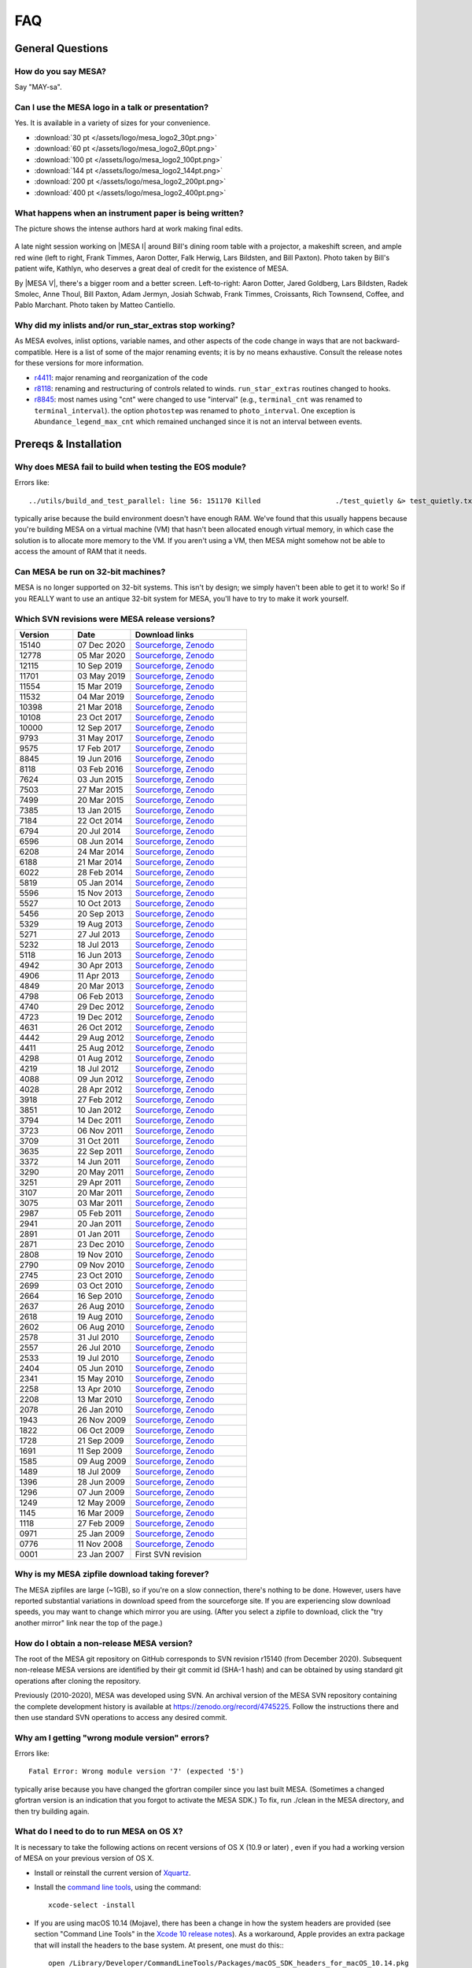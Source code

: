 .. highlight:: console
.. _FAQ:

***
FAQ
***

General Questions
=================

How do you say MESA?
--------------------

Say "MAY-sa".

Can I use the MESA logo in a talk or presentation?
--------------------------------------------------

Yes. It is available in a variety of sizes for your convenience.

-  :download:`30 pt </assets/logo/mesa_logo2_30pt.png>`
-  :download:`60 pt </assets/logo/mesa_logo2_60pt.png>`
-  :download:`100 pt </assets/logo/mesa_logo2_100pt.png>`
-  :download:`144 pt </assets/logo/mesa_logo2_144pt.png>`
-  :download:`200 pt </assets/logo/mesa_logo2_200pt.png>`
-  :download:`400 pt </assets/logo/mesa_logo2_400pt.png>`

What happens when an instrument paper is being written?
-------------------------------------------------------

The picture shows the intense authors hard at work making final edits.

.. figure:: /assets/images/paper_session.jpg
   :alt: Writing the mesa paper

A late night session working on |MESA I| around Bill's
dining room table with a projector, a makeshift screen, and ample red
wine (left to right, Frank Timmes, Aaron Dotter, Falk Herwig, Lars
Bildsten, and Bill Paxton). Photo taken by Bill's patient wife, Kathlyn,
who deserves a great deal of credit for the existence of MESA.

By |MESA V|, there's a bigger room and a better screen.
Left-to-right: Aaron Dotter, Jared Goldberg, Lars Bildsten, Radek
Smolec, Anne Thoul, Bill Paxton, Adam Jermyn, Josiah Schwab, Frank
Timmes, Croissants, Rich Townsend, Coffee, and Pablo Marchant. Photo
taken by Matteo Cantiello.

|MESAV-Photo|

.. |MESAV-Photo| image:: /assets/images/paper_v_session_small.jpg
   :target: /assets/images/paper_v_session.jpg


Why did my inlists and/or run_star_extras stop working?
-------------------------------------------------------

As MESA evolves, inlist options, variable names, and other aspects of
the code change in ways that are not backward-compatible. Here is a list
of some of the major renaming events; it is by no means exhaustive.
Consult the release notes for these versions for more information.

-  `r4411 <release/2012/08/25/r4411.html>`__: major renaming and
   reorganization of the code
-  `r8118 <release/2016/02/03/r8118.html>`__: renaming and restructuring
   of controls related to winds. ``run_star_extras`` routines changed to
   hooks.
-  `r8845 <release/2016/06/19/r8845.html>`__: most names using "cnt"
   were changed to use "interval" (e.g., ``terminal_cnt`` was renamed to
   ``terminal_interval``). the option ``photostep`` was renamed to
   ``photo_interval``. One exception is ``Abundance_legend_max_cnt``
   which remained unchanged since it is not an interval between events.

Prereqs & Installation
======================

Why does MESA fail to build when testing the EOS module?
--------------------------------------------------------

Errors like::

    ../utils/build_and_test_parallel: line 56: 151170 Killed                  ./test_quietly &> test_quietly.txt

typically arise because the build environment doesn't have enough RAM.
We've found that this usually happens because you're building MESA on
a virtual machine (VM) that hasn't been allocated enough virtual
memory, in which case the solution is to allocate more memory to
the VM.  If you aren't using a VM, then MESA might somehow not be able
to access the amount of RAM that it needs.

Can MESA be run on 32-bit machines?
-----------------------------------

MESA is no longer supported on 32-bit systems. This isn't by design; we
simply haven't been able to get it to work! So if you REALLY want to use
an antique 32-bit system for MESA, you'll have to try to make it work
yourself.

Which SVN revisions were MESA release versions?
-----------------------------------------------

.. list-table::
   :widths: 25 25 50
   :header-rows: 1

   * - Version
     - Date
     - Download links


   * - 15140
     - 07 Dec 2020
     - `Sourceforge <http://sourceforge.net/projects/mesa/files/releases/mesa-r15140.zip/download>`__,
       `Zenodo <https://zenodo.org/record/4311514>`__

   * - 12778
     - 05 Mar 2020
     - `Sourceforge <http://sourceforge.net/projects/mesa/files/releases/mesa-r12778.zip/download>`__,
       `Zenodo <https://zenodo.org/record/3698354>`__

   * - 12115
     - 10 Sep 2019
     - `Sourceforge <http://sourceforge.net/projects/mesa/files/releases/mesa-r12115.zip/download>`__,
       `Zenodo <https://zenodo.org/record/3473377>`__

   * - 11701
     - 03 May 2019
     - `Sourceforge <http://sourceforge.net/projects/mesa/files/releases/mesa-r11701.zip/download>`__,
       `Zenodo <https://zenodo.org/record/2665077>`__

   * - 11554
     - 15 Mar 2019
     - `Sourceforge <http://sourceforge.net/projects/mesa/files/releases/mesa-r11554.zip/download>`__,
       `Zenodo <https://zenodo.org/record/2630923>`__

   * - 11532
     - 04 Mar 2019
     - `Sourceforge <http://sourceforge.net/projects/mesa/files/releases/mesa-r11532.zip/download>`__,
       `Zenodo <https://zenodo.org/record/2630918>`__

   * - 10398
     - 21 Mar 2018
     - `Sourceforge <http://sourceforge.net/projects/mesa/files/releases/mesa-r10398.zip/download>`__,
       `Zenodo <https://zenodo.org/record/2630891>`__

   * - 10108
     - 23 Oct 2017
     - `Sourceforge <http://sourceforge.net/projects/mesa/files/releases/mesa-r10108.zip/download>`__,
       `Zenodo <https://zenodo.org/record/2630888>`__

   * - 10000
     - 12 Sep 2017
     - `Sourceforge <http://sourceforge.net/projects/mesa/files/releases/mesa-r10000.zip/download>`__,
       `Zenodo <https://zenodo.org/record/2630883>`__

   * - 9793
     - 31 May 2017
     - `Sourceforge <http://sourceforge.net/projects/mesa/files/releases/mesa-r9793.zip/download>`__,
       `Zenodo <https://zenodo.org/record/2630818>`__

   * - 9575
     - 17 Feb 2017
     - `Sourceforge <http://sourceforge.net/projects/mesa/files/releases/mesa-r9575.zip/download>`__,
       `Zenodo <https://zenodo.org/record/2630814>`__

   * - 8845
     - 19 Jun 2016
     - `Sourceforge <http://sourceforge.net/projects/mesa/files/releases/mesa-r8845.zip/download>`__,
       `Zenodo <https://zenodo.org/record/2630807>`__

   * - 8118
     - 03 Feb 2016
     - `Sourceforge <http://sourceforge.net/projects/mesa/files/releases/mesa-r8118.zip/download>`__,
       `Zenodo <https://zenodo.org/record/2630805>`__

   * - 7624
     - 03 Jun 2015
     - `Sourceforge <http://sourceforge.net/projects/mesa/files/releases/mesa-r7624.zip/download>`__,
       `Zenodo <https://zenodo.org/record/2630796>`__

   * - 7503
     - 27 Mar 2015
     - `Sourceforge <http://sourceforge.net/projects/mesa/files/releases/mesa-r7503.zip/download>`__,
       `Zenodo <https://zenodo.org/record/2630756>`__

   * - 7499
     - 20 Mar 2015
     - `Sourceforge <http://sourceforge.net/projects/mesa/files/releases/mesa-r7499.zip/download>`__,
       `Zenodo <https://zenodo.org/record/2630747>`__

   * - 7385
     - 13 Jan 2015
     - `Sourceforge <http://sourceforge.net/projects/mesa/files/releases/mesa-r7385.zip/download>`__,
       `Zenodo <https://zenodo.org/record/2630724>`__

   * - 7184
     - 22 Oct 2014
     - `Sourceforge <http://sourceforge.net/projects/mesa/files/releases/mesa-r7184.zip/download>`__,
       `Zenodo <https://zenodo.org/record/2630712>`__

   * - 6794
     - 20 Jul 2014
     - `Sourceforge <http://sourceforge.net/projects/mesa/files/releases/mesa-r6794.zip/download>`__,
       `Zenodo <https://zenodo.org/record/2630708>`__

   * - 6596
     - 08 Jun 2014
     - `Sourceforge <http://sourceforge.net/projects/mesa/files/releases/mesa-r6596.zip/download>`__,
       `Zenodo <https://zenodo.org/record/2630700>`__

   * - 6208
     - 24 Mar 2014
     - `Sourceforge <http://sourceforge.net/projects/mesa/files/releases/mesa-r6208.zip/download>`__,
       `Zenodo <https://zenodo.org/record/2630645>`__

   * - 6188
     - 21 Mar 2014
     - `Sourceforge <http://sourceforge.net/projects/mesa/files/releases/mesa-r6188.zip/download>`__,
       `Zenodo <https://zenodo.org/record/2630632>`__

   * - 6022
     - 28 Feb 2014
     - `Sourceforge <http://sourceforge.net/projects/mesa/files/releases/mesa-r6022.zip/download>`__,
       `Zenodo <https://zenodo.org/record/2630624>`__

   * - 5819
     - 05 Jan 2014
     - `Sourceforge <http://sourceforge.net/projects/mesa/files/releases/mesa-r5819.zip/download>`__,
       `Zenodo <https://zenodo.org/record/2630620>`__

   * - 5596
     - 15 Nov 2013
     - `Sourceforge <http://sourceforge.net/projects/mesa/files/releases/mesa-r5596.zip/download>`__,
       `Zenodo <https://zenodo.org/record/2630612>`__

   * - 5527
     - 10 Oct 2013
     - `Sourceforge <http://sourceforge.net/projects/mesa/files/releases/mesa-r5527.zip/download>`__,
       `Zenodo <https://zenodo.org/record/2614013>`__

   * - 5456
     - 20 Sep 2013
     - `Sourceforge <http://sourceforge.net/projects/mesa/files/releases/mesa-r5456.zip/download>`__,
       `Zenodo <https://zenodo.org/record/2614012>`__

   * - 5329
     - 19 Aug 2013
     - `Sourceforge <http://sourceforge.net/projects/mesa/files/releases/mesa-r5329.zip/download>`__,
       `Zenodo <https://zenodo.org/record/2613746>`__

   * - 5271
     - 27 Jul 2013
     - `Sourceforge <http://sourceforge.net/projects/mesa/files/releases/mesa-r5271.zip/download>`__,
       `Zenodo <https://zenodo.org/record/2613709>`__

   * - 5232
     - 18 Jul 2013
     - `Sourceforge <http://sourceforge.net/projects/mesa/files/releases/mesa-r5232.zip/download>`__,
       `Zenodo <https://zenodo.org/record/2613702>`__

   * - 5118
     - 16 Jun 2013
     - `Sourceforge <http://sourceforge.net/projects/mesa/files/releases/mesa-r5118.zip/download>`__,
       `Zenodo <https://zenodo.org/record/2613697>`__

   * - 4942
     - 30 Apr 2013
     - `Sourceforge <http://sourceforge.net/projects/mesa/files/releases/mesa-r4942.zip/download>`__,
       `Zenodo <https://zenodo.org/record/2603481>`__

   * - 4906
     - 11 Apr 2013
     - `Sourceforge <http://sourceforge.net/projects/mesa/files/releases/mesa-r4906.zip/download>`__,
       `Zenodo <https://zenodo.org/record/2603470>`__

   * - 4849
     - 20 Mar 2013
     - `Sourceforge <http://sourceforge.net/projects/mesa/files/releases/mesa-r4849.zip/download>`__,
       `Zenodo <https://zenodo.org/record/2603467>`__

   * - 4798
     - 06 Feb 2013
     - `Sourceforge <http://sourceforge.net/projects/mesa/files/releases/mesa-r4798.zip/download>`__,
       `Zenodo <https://zenodo.org/record/2603466>`__

   * - 4740
     - 29 Dec 2012
     - `Sourceforge <http://sourceforge.net/projects/mesa/files/releases/mesa-r4740.zip/download>`__,
       `Zenodo <https://zenodo.org/record/2603390>`__

   * - 4723
     - 19 Dec 2012
     - `Sourceforge <http://sourceforge.net/projects/mesa/files/releases/mesa-r4723.zip/download>`__,
       `Zenodo <https://zenodo.org/record/2603387>`__

   * - 4631
     - 26 Oct 2012
     - `Sourceforge <http://sourceforge.net/projects/mesa/files/releases/mesa-r4631.zip/download>`__,
       `Zenodo <https://zenodo.org/record/2603380>`__

   * - 4442
     - 29 Aug 2012
     - `Sourceforge <http://sourceforge.net/projects/mesa/files/releases/mesa-r4442.zip/download>`__,
       `Zenodo <https://zenodo.org/record/2603370>`__

   * - 4411
     - 25 Aug 2012
     - `Sourceforge <http://sourceforge.net/projects/mesa/files/releases/mesa-r4411.zip/download>`__,
       `Zenodo <https://zenodo.org/record/2603361>`__

   * - 4298
     - 01 Aug 2012
     - `Sourceforge <http://sourceforge.net/projects/mesa/files/releases/mesa-r4298.zip/download>`__,
       `Zenodo <https://zenodo.org/record/2603356>`__

   * - 4219
     - 18 Jul 2012
     - `Sourceforge <http://sourceforge.net/projects/mesa/files/releases/mesa-r4219.zip/download>`__,
       `Zenodo <https://zenodo.org/record/2603353>`__

   * - 4088
     - 09 Jun 2012
     - `Sourceforge <http://sourceforge.net/projects/mesa/files/releases/mesa-r4088.zip/download>`__,
       `Zenodo <https://zenodo.org/record/2603348>`__

   * - 4028
     - 28 Apr 2012
     - `Sourceforge <http://sourceforge.net/projects/mesa/files/releases/mesa-r4028.zip/download>`__,
       `Zenodo <https://zenodo.org/record/2603343>`__

   * - 3918
     - 27 Feb 2012
     - `Sourceforge <http://sourceforge.net/projects/mesa/files/releases/mesa-r3918.zip/download>`__,
       `Zenodo <https://zenodo.org/record/2603338>`__

   * - 3851
     - 10 Jan 2012
     - `Sourceforge <http://sourceforge.net/projects/mesa/files/releases/mesa-r3851.zip/download>`__,
       `Zenodo <https://zenodo.org/record/2603335>`__

   * - 3794
     - 14 Dec 2011
     - `Sourceforge <http://sourceforge.net/projects/mesa/files/releases/mesa-r3794.zip/download>`__,
       `Zenodo <https://zenodo.org/record/2603334>`__

   * - 3723
     - 06 Nov 2011
     - `Sourceforge <http://sourceforge.net/projects/mesa/files/releases/mesa-r3723.zip/download>`__,
       `Zenodo <https://zenodo.org/record/2603329>`__

   * - 3709
     - 31 Oct 2011
     - `Sourceforge <http://sourceforge.net/projects/mesa/files/releases/mesa-r3709.zip/download>`__,
       `Zenodo <https://zenodo.org/record/2603312>`__

   * - 3635
     - 22 Sep 2011
     - `Sourceforge <http://sourceforge.net/projects/mesa/files/releases/mesa-r3635.zip/download>`__,
       `Zenodo <https://zenodo.org/record/2603305>`__

   * - 3372
     - 14 Jun 2011
     - `Sourceforge <http://sourceforge.net/projects/mesa/files/releases/mesa-r3372.zip/download>`__,
       `Zenodo <https://zenodo.org/record/2603297>`__

   * - 3290
     - 20 May 2011
     - `Sourceforge <http://sourceforge.net/projects/mesa/files/releases/mesa-r3290.zip/download>`__,
       `Zenodo <https://zenodo.org/record/2603292>`__

   * - 3251
     - 29 Apr 2011
     - `Sourceforge <http://sourceforge.net/projects/mesa/files/releases/mesa-r3251.zip/download>`__,
       `Zenodo <https://zenodo.org/record/2603287>`__

   * - 3107
     - 20 Mar 2011
     - `Sourceforge <http://sourceforge.net/projects/mesa/files/releases/mesa-r3107.zip/download>`__,
       `Zenodo <https://zenodo.org/record/2603282>`__

   * - 3075
     - 03 Mar 2011
     - `Sourceforge <http://sourceforge.net/projects/mesa/files/releases/mesa-r3075.zip/download>`__,
       `Zenodo <https://zenodo.org/record/2603279>`__

   * - 2987
     - 05 Feb 2011
     - `Sourceforge <http://sourceforge.net/projects/mesa/files/releases/mesa-r2987.zip/download>`__,
       `Zenodo <https://zenodo.org/record/2603274>`__

   * - 2941
     - 20 Jan 2011
     - `Sourceforge <http://sourceforge.net/projects/mesa/files/releases/mesa-r2941.zip/download>`__,
       `Zenodo <https://zenodo.org/record/2603269>`__

   * - 2891
     - 01 Jan 2011
     - `Sourceforge <http://sourceforge.net/projects/mesa/files/releases/mesa-r2891.zip/download>`__,
       `Zenodo <https://zenodo.org/record/2603266>`__

   * - 2871
     - 23 Dec 2010
     - `Sourceforge <http://sourceforge.net/projects/mesa/files/releases/mesa-r2871.zip/download>`__,
       `Zenodo <https://zenodo.org/record/2603264>`__

   * - 2808
     - 19 Nov 2010
     - `Sourceforge <http://sourceforge.net/projects/mesa/files/releases/mesa-r2808.zip/download>`__,
       `Zenodo <https://zenodo.org/record/2603258>`__

   * - 2790
     - 09 Nov 2010
     - `Sourceforge <http://sourceforge.net/projects/mesa/files/releases/mesa-r2790.zip/download>`__,
       `Zenodo <https://zenodo.org/record/2603257>`__

   * - 2745
     - 23 Oct 2010
     - `Sourceforge <http://sourceforge.net/projects/mesa/files/releases/mesa-r2745.zip/download>`__,
       `Zenodo <https://zenodo.org/record/2603252>`__

   * - 2699
     - 03 Oct 2010
     - `Sourceforge <http://sourceforge.net/projects/mesa/files/releases/mesa-r2699.zip/download>`__,
       `Zenodo <https://zenodo.org/record/2603246>`__

   * - 2664
     - 16 Sep 2010
     - `Sourceforge <http://sourceforge.net/projects/mesa/files/releases/mesa-r2664.zip/download>`__,
       `Zenodo <https://zenodo.org/record/2603238>`__

   * - 2637
     - 26 Aug 2010
     - `Sourceforge <http://sourceforge.net/projects/mesa/files/releases/mesa-r2637.zip/download>`__,
       `Zenodo <https://zenodo.org/record/2603229>`__

   * - 2618
     - 19 Aug 2010
     - `Sourceforge <http://sourceforge.net/projects/mesa/files/releases/mesa-r2618.zip/download>`__,
       `Zenodo <https://zenodo.org/record/2603224>`__

   * - 2602
     - 06 Aug 2010
     - `Sourceforge <http://sourceforge.net/projects/mesa/files/releases/mesa-r2602.zip/download>`__,
       `Zenodo <https://zenodo.org/record/2603213>`__

   * - 2578
     - 31 Jul 2010
     - `Sourceforge <http://sourceforge.net/projects/mesa/files/releases/mesa-r2578.zip/download>`__,
       `Zenodo <https://zenodo.org/record/2603208>`__

   * - 2557
     - 26 Jul 2010
     - `Sourceforge <http://sourceforge.net/projects/mesa/files/releases/mesa-r2557.zip/download>`__,
       `Zenodo <https://zenodo.org/record/2603204>`__

   * - 2533
     - 19 Jul 2010
     - `Sourceforge <http://sourceforge.net/projects/mesa/files/releases/mesa-r2533.zip/download>`__,
       `Zenodo <https://zenodo.org/record/2603024>`__

   * - 2404
     - 05 Jun 2010
     - `Sourceforge <http://sourceforge.net/projects/mesa/files/releases/mesa-r2404.zip/download>`__,
       `Zenodo <https://zenodo.org/record/2603023>`__

   * - 2341
     - 15 May 2010
     - `Sourceforge <http://sourceforge.net/projects/mesa/files/releases/mesa-r2341.zip/download>`__,
       `Zenodo <https://zenodo.org/record/2603022>`__

   * - 2258
     - 13 Apr 2010
     - `Sourceforge <http://sourceforge.net/projects/mesa/files/releases/mesa-r2258.zip/download>`__,
       `Zenodo <https://zenodo.org/record/2603021>`__

   * - 2208
     - 13 Mar 2010
     - `Sourceforge <http://sourceforge.net/projects/mesa/files/releases/mesa-r2208.zip/download>`__,
       `Zenodo <https://zenodo.org/record/2603017>`__

   * - 2078
     - 26 Jan 2010
     - `Sourceforge <http://sourceforge.net/projects/mesa/files/releases/mesa-r2078.zip/download>`__,
       `Zenodo <https://zenodo.org/record/2603014>`__

   * - 1943
     - 26 Nov 2009
     - `Sourceforge <http://sourceforge.net/projects/mesa/files/releases/mesa-r1943.zip/download>`__,
       `Zenodo <https://zenodo.org/record/2603013>`__

   * - 1822
     - 06 Oct 2009
     - `Sourceforge <http://sourceforge.net/projects/mesa/files/releases/mesa-r1822.zip/download>`__,
       `Zenodo <https://zenodo.org/record/2603010>`__

   * - 1728
     - 21 Sep 2009
     - `Sourceforge <http://sourceforge.net/projects/mesa/files/releases/mesa-r1728.zip/download>`__,
       `Zenodo <https://zenodo.org/record/2603009>`__

   * - 1691
     - 11 Sep 2009
     - `Sourceforge <http://sourceforge.net/projects/mesa/files/releases/mesa-r1691.zip/download>`__,
       `Zenodo <https://zenodo.org/record/2603004>`__

   * - 1585
     - 09 Aug 2009
     - `Sourceforge <http://sourceforge.net/projects/mesa/files/releases/mesa-r1585.zip/download>`__,
       `Zenodo <https://zenodo.org/record/2602998>`__

   * - 1489
     - 18 Jul 2009
     - `Sourceforge <http://sourceforge.net/projects/mesa/files/releases/mesa-r1489.zip/download>`__,
       `Zenodo <https://zenodo.org/record/2602994>`__

   * - 1396
     - 28 Jun 2009
     - `Sourceforge <http://sourceforge.net/projects/mesa/files/releases/mesa-r1396.zip/download>`__,
       `Zenodo <https://zenodo.org/record/2602988>`__

   * - 1296
     - 07 Jun 2009
     - `Sourceforge <http://sourceforge.net/projects/mesa/files/releases/mesa-r1296.zip/download>`__,
       `Zenodo <https://zenodo.org/record/2602983>`__

   * - 1249
     - 12 May 2009
     - `Sourceforge <http://sourceforge.net/projects/mesa/files/releases/mesa-r1249.zip/download>`__,
       `Zenodo <https://zenodo.org/record/2602970>`__

   * - 1145
     - 16 Mar 2009
     - `Sourceforge <http://sourceforge.net/projects/mesa/files/releases/mesa-r1145.zip/download>`__,
       `Zenodo <https://zenodo.org/record/2602965>`__

   * - 1118
     - 27 Feb 2009
     - `Sourceforge <http://sourceforge.net/projects/mesa/files/releases/mesa-r1118.zip/download>`__,
       `Zenodo <https://zenodo.org/record/2602961>`__

   * - 0971
     - 25 Jan 2009
     - `Sourceforge <http://sourceforge.net/projects/mesa/files/releases/mesa-r0971.zip/download>`__,
       `Zenodo <https://zenodo.org/record/2602954>`__

   * - 0776
     - 11 Nov 2008
     - `Sourceforge <http://sourceforge.net/projects/mesa/files/releases/mesa-r0776.zip/download>`__,
       `Zenodo <https://zenodo.org/record/2602942>`__

   * - 0001
     - 23 Jan 2007
     - First SVN revision


Why is my MESA zipfile download taking forever?
-----------------------------------------------

The MESA zipfiles are large (~1GB), so if you're on a slow connection,
there's nothing to be done. However, users have reported substantial
variations in download speed from the sourceforge site. If you are
experiencing slow download speeds, you may want to change which mirror
you are using. (After you select a zipfile to download, click the "try
another mirror" link near the top of the page.)

How do I obtain a non-release MESA version?
-------------------------------------------

The root of the MESA git repository on GitHub corresponds to SVN
revision r15140 (from December 2020).  Subsequent non-release MESA
versions are identified by their git commit id (SHA-1 hash) and can be
obtained by using standard git operations after cloning the repository.

Previously (2010-2020), MESA was developed using SVN.  An archival
version of the MESA SVN repository containing the complete development
history is available at https://zenodo.org/record/4745225.  Follow the
instructions there and then use standard SVN operations to access any
desired commit.


Why am I getting "wrong module version" errors?
-----------------------------------------------

Errors like::

   Fatal Error: Wrong module version '7' (expected '5')

typically arise because you have changed the gfortran compiler since you
last built MESA. (Sometimes a changed gfortran version is an indication
that you forgot to activate the MESA SDK.) To fix, run ./clean in the
MESA directory, and then try building again.

What do I need to do to run MESA on OS X?
-----------------------------------------

It is necessary to take the following actions on recent versions of OS X
(10.9 or later) , even if you had a working version of MESA on your
previous version of OS X.

-  Install or reinstall the current version of
   `Xquartz <http://xquartz.macosforge.org/landing/>`__.

-  Install the `command line
   tools <https://developer.apple.com/library/ios/technotes/tn2339/_index.html#//apple_ref/doc/uid/DTS40014588-CH1-WHAT_IS_THE_COMMAND_LINE_TOOLS_PACKAGE_>`__,
   using the command::

    xcode-select -install

-  If you are using macOS 10.14 (Mojave), there has been a change in how
   the system headers are provided (see section "Command Line Tools" in
   the `Xcode 10 release
   notes <https://developer.apple.com/documentation/xcode_release_notes/xcode_10_release_notes>`__).
   As a workaround, Apple provides an extra package that will install
   the headers to the base system. At present, one must do this:::

    open /Library/Developer/CommandLineTools/Packages/macOS_SDK_headers_for_macOS_10.14.pkg

-  Install the latest version of the `MESA
   SDK <http://www.astro.wisc.edu/~townsend/static.php?ref=mesasdk#Mac_OS_X>`__
   appropriate for your version of OS X.

Why do I get the error "stdlib.h: No such file or directory"?
-------------------------------------------------------------

If yore using macOS 10.14 (Mojave), then this error indicates that you
did not install the system headers (see previous FAQ or `the SDK
website <http://www.astro.wisc.edu/~townsend/static.php?ref=mesasdk#Mac_OS_X>`__).

Why do I get the error "C compiler cannot create executables"?
--------------------------------------------------------------

If you receive the error

::

   configure: error: C compiler cannot create executables
   See `config.log' for more details.

during the MESA installation of crlibm, please check that you are not
using an unsupported 32-bit system. If you're using macOS, make sure
you've `installed Xcode and the command line tools <#osx>`__.

If you're using Linux and you see an error message in config.log like

::

   In file included from /opt/mesasdk/lib/gcc/x86_64-pc-linux-gnu/5.3.1/include-fixed/features.h:338:0,
                    from /usr/include/bits/libc-header-start.h:33,
                    from /usr/include/stdio.h:28,
                    from test.c:1:
   /usr/include/sys/cdefs.h:481:49: error: missing binary operator before token "("
    #if __GNUC_PREREQ (4,8) || __glibc_clang_prereq (3,5)
                                                    ^
   In file included from test.c:1:0:
   /usr/include/stdio.h:320:43: error: missing binary operator before token "("
    #if defined __USE_XOPEN2K8 || __GLIBC_USE (LIB_EXT2)
                                              ^
   /usr/include/stdio.h:399:17: error: missing binary operator before token "("
    #if __GLIBC_USE (LIB_EXT2)
                    ^
   /usr/include/stdio.h:657:43: error: missing binary operator before token "("
    #if defined __USE_XOPEN2K8 || __GLIBC_USE (LIB_EXT2)

you may need to `tell gcc to regenerate its fixed header
files <https://gcc.gnu.org/onlinedocs/gcc-7.2.0/gcc/Fixed-Headers.html#Fixed-Headers>`__.

You can do so with the commands:

::

   GCC_VERSION=`gcc --version | grep ^gcc | sed 's/^.* //g'`
   $MESASDK_ROOT/libexec/gcc/x86_64-pc-linux-gnu/$GCC_VERSION/install-tools/mkheaders $MESASDK_ROOT

If the error persists, please email mesa-users@lists.mesastar.org.
Follow `the instructions for posting a question to
mesa-users <prereqs.html#post-a-question-to-mesa-users>`__ and also
attach the file ``$MESA_DIR/crlibm/crlibm/config.log``.

Why do I get the error "Cannot utime: Function not implemented"?
----------------------------------------------------------------

This signifies that you are using WSL1 and not the newer WSL2. `Please update your WSL
to the newest version <https://docs.microsoft.com/en-us/windows/wsl/install-win10>`__


Why do I get an error "0xc03a001a"?
-----------------------------------

You need to disable disk compression on the folder that stores the Linux distribution you
are using with WSL2.

Using file explorer navigate to the folder ``C:\Users\USERNAME\AppData\Local\Packages\``,
where ``USERNAME`` is your windows username. If you installed Ubuntu, then you need to find the folder
``CanonicalGroupLimited.Ubuntu``, other distributions will have different names. Once you find this folder
right click on its name to open it properties, go to ``Advanced`` and unclick ``Compress contents to save disk space`` 

`More information can be found here <https://github.com/microsoft/WSL/issues/4299>`__


Why do I get an error "#000: H5F.c line 444 in H5Fcreate(): unable to create file"?
-----------------------------------------------------------------------------------

You need to turn off HDF5 file locking:

::

   export HDF5_USE_FILE_LOCKING='FALSE'


Why do I get an error like "is smaller than expected for a file tracked by git LFS"?
------------------------------------------------------------------------------------

First check that you have git lfs installed and then try running:

::

   git lfs pull

If you are checking out MESA on a network file system you may find setting a short delay during the
install step to give time for the files transferred by git lfs to properly sync.

::

   export MESA_GIT_LFS_SLEEP=10



Installing Older Versions of MESA
=================================

Older versions of MESA may fail to compile with more recent versions of
the MESA SDK. There are a few possible solutions:

(1) Use the contemporary version of the SDK. There is a `list of old
    MESA
    SDKs <http://www.astro.wisc.edu/~townsend/static.php?ref=mesasdk-old>`__
    that indicates which version of MESA was current when each was
    released.

(2) Work in a Docker container configured to set up an environment
    appropriate for the desired MESA version. NuGrid's
    `NuDocker project <https://github.com/NuGrid/NuDocker>`__
    provides a convenient interface for MESA versions as far back
    as 4942.
    
(3) Fix the individual compilation errors (there are typically only a
    handful to work through). The basic workflow is

-  ./install until an error turns up,
-  cd to that module and edit and ./mk until it compiles, then
-  go back to ./install and repeat until everything works before
-  a final ./touch and ./install.

The following FAQs give examples of specific errors.

Why do I get an error like "Error: 'time0' may be used uninitialized in this function"?
---------------------------------------------------------------------------------------

This sort of error typically occurs when using an older MESA release
with a newer SDK. These warnings (which are treated as errors) can
safely be ignored. To do so, edit the file ``utils/makefile_header`` and
add ``-Wno-uninitialized`` to ``FCbasic``.

Why do I get an error like "Error: Blank required in STOP statement near (1)"?
------------------------------------------------------------------------------

This sort of error typically occurs when using an older MESA release
with a newer SDK. To work around this, simply insert the blank space as
requested. i.e. change ``stop'fixup'`` to ``stop 'fixup'``.

Why do I get an error like "Error: Array reference at (1) out of bounds (0 < 1) in loop beginning at (2) [-Werror=do-subscript]"?
---------------------------------------------------------------------------------------------------------------------------------

This sort of error typically occurs when using an older MESA release
with a newer SDK. These warnings (which are treated as errors) can
safely be ignored. To do so, edit the file ``utils/makefile_header`` and
delete ``-Werror`` from ``FCwarn``.

Why do I get an error like "Error: '__builtin_memset' specified size between 9223372036854775808 and 18446744073709551615 exceeds maximum object size 9223372036854775807 [-Werror=stringop-overflow=]"?
--------------------------------------------------------------------------------------------------------------------------------------------------------------------------------------------------------

This sort of error typically occurs when using an older MESA release
with a newer SDK. These warnings (which are treated as errors) can
safely be ignored. To do so, edit the file ``utils/makefile_header`` and
delete ``-Werror`` from ``FCwarn``.

Why do I get a segfault in do_history_info?
-------------------------------------------

This sort of error typically occurs when using an older MESA release
(r10398 or before) with a newer SDK (that includes gfortran 7.3 or
later).

::

   Program received signal SIGSEGV: Segmentation fault - invalid memory reference. 

   Backtrace for this error: 
   #0  0x7f28c0a93a7f in ??? 
   #1  0x54313f in do_history_info 
          at ../private/history.f90:383 
   ...
      

To work around this, edit ``$MESA_DIR/star/private/history.f90`` and
replace the line

.. code-block:: fortran

  if (open_close_log) close(io)

.. code-block:: fortran

  if (open_close_log .and. write_flag) close(io)

Note that this only applies to this specific segfault and not segfaults
in general.

When I install MESA from a zipfile, why do I get svn errors?
------------------------------------------------------------

Older versions of MESA (r6794 or earlier) assumed that they would be
installed from the subversion repository. Therefore, if you install
these versions from a zipfile, you will see messages like

::

   svn: E155007: '/Users/fxt/mesa/mesa-r6794' is not a working copy

when you run MESA. These messages are safe to ignore.

PGPLOT and pgstar
=================

Why don't I see any PGPLOT output when I run MESA?
--------------------------------------------------

Make sure you have the option pgstar_flag = .TRUE. in the &star_job
section of your input file. Also, if you're not using the SDK, make sure
you enabled PGPLOT in your utils/makefile_header file (when using the
SDK, PGPLOT is enabled by default).

How can I make a movie from my pgstar output?
---------------------------------------------

As of the 20140713 release, the MESA SDK includes the ffmpeg encoder and
a simple script, images_to_movie.sh, which uses ffmpeg to create movies
from PNG files produced by MESA.

To make use of this capability, consult `Rich's
instructions <http://www.astro.wisc.edu/~townsend/static.php?ref=mesasdk#Making_Movies>`__.

Programming
===========

What programming language is MESA written in?
---------------------------------------------

Fortran. But MESA is written using advanced features of modern Fortran
which make it very different from Fortran 77 codes you might have
previously seen (or written!). If you are not already familiar with the
new and wonderful things that have been added, there are good resources
available on the web - here's one: `Fortran 95 language
features <http://en.wikipedia.org/wiki/Fortran_95_language_features>`__.

What does "thread-safe" mean?
-----------------------------

"Thread-safe" simply means that users can take advantage of multicore
processors.

For example, during stellar evolution, you need to evaluate the eos at
lots of points:

.. code-block:: fortran

  do k = 1, num_zones
    call eos(T(k), rho(k), ...)
  end do

Most fortran compilers (ifort and gfortran and others) support OpenMP,
so the loop can be made to run in parallel by adding 2 lines of magic:

.. code-block:: fortran

  !$OMP PARALLEL DO PRIVATE (k)
  do k = 1, num_zones
    call eos(T(k), rho(k), ...)
  end do
  !$OMP END PARALLEL DO

Now, if I have 4 cores, I'll have 4 threads of execution evaluating the
eos.

However, for it to work, the implementation needs to be thread-safe. In
practice this means, making shared data read-only after initialization.
Working memory must be allocated from the stack (as local variables of
routines) or allocated dynamically (using fortran95's allocate
primitive). So, basically it boils down to avoiding common blocks and
save's. It's easy to arrange for this in new code; it can be nasty
converting old code however. Stellar evolution is a good candidate for
making use of many cores. Just wrapping "parallel" directives around
some loops does it if the system is designed with that in mind - and
MESA is. But there is still much to be done to make good use of more
than 3 or 4 cores in MESA/star. It will be an ongoing effort to improve
the design of the code in that area; help with that is welcomed!

How can I use an individual MESA module?
----------------------------------------

The easiest way to get the idea is to look at a sample, and in the MESA
directory you will find a subdirectory called "sample". Make a copy of
the sample directory anywhere you'd like and give it whatever name you
want. Follow the instructions in the README file to make and test the
sample. You may also want to look at the following information from
previous MESA summer schools:

-  `Kevin Moore
   (2015) <https://mesa2015-external-code.readthedocs.io/en/latest/>`__
-  `Frank Timmes (2019) <https://zenodo.org/record/3372835>`__

Third-party Tools
=================

How can I read and/or plot MESA data using language X?
------------------------------------------------------

Users have posted numerous useful scripts in a variety of languages on
`the MESA
marketplace <http://cococubed.asu.edu/mesa_market/add-ons.html>`__.

How can I include the effects of chemical enhancements on the opacities?
------------------------------------------------------------------------

Ehsan Moravveji has developed a package available for `free access on
bitbucket <https://bitbucket.org/ehsan_moravveji/op_mono/overview>`__ to
recompute OP opacities for any desired mixture (that MESA supports) and
for any user-specified iron and nickel enhancement factors.

Other
=====

Why am I having difficulty receiving mesa-users messages?
---------------------------------------------------------

If you are using an address hosted at qq.com, this domain is blocked by
our mail host. Due to a deluge of spam, no mail will be accepted from or
delivered to qq.com.

